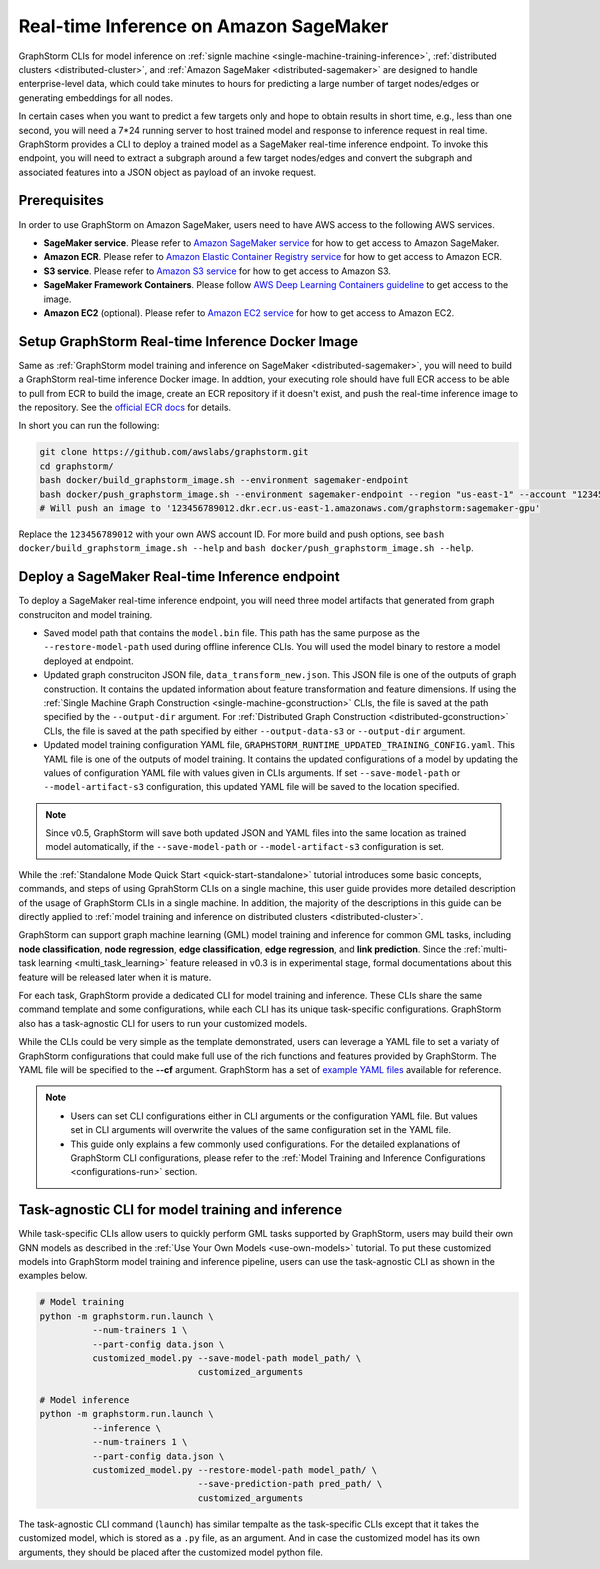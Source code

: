 .. _real-time-inference-on-sagemaker:

Real-time Inference on Amazon SageMaker
----------------------------------------
GraphStorm CLIs for model inference on :ref:`signle machine <single-machine-training-inference>`,
:ref:`distributed clusters <distributed-cluster>`, and :ref:`Amazon SageMaker <distributed-sagemaker>`
are designed to handle enterprise-level data, which could take minutes to hours for predicting a large
number of target nodes/edges or generating embeddings for all nodes.

In certain cases when you want to predict a few targets only and hope to obtain results in short time, e.g., less than one second, you will need a 7*24 running server to host trained model and response to
inference request in real time. GraphStorm provides a CLI to deploy a trained model as a SageMaker
real-time inference endpoint. To invoke this endpoint, you will need to extract a subgraph around a few
target nodes/edges and convert the subgraph and associated features into a JSON object as payload of
an invoke request.

Prerequisites
..............
In order to use GraphStorm on Amazon SageMaker, users need to have AWS access to the following AWS services.

- **SageMaker service**. Please refer to `Amazon SageMaker service <https://aws.amazon.com/pm/sagemaker/>`_
  for how to get access to Amazon SageMaker.
- **Amazon ECR**. Please refer to `Amazon Elastic Container Registry service <https://aws.amazon.com/ecr/>`_
  for how to get access to Amazon ECR.
- **S3 service**. Please refer to `Amazon S3 service <https://aws.amazon.com/s3/>`_
  for how to get access to Amazon S3.
- **SageMaker Framework Containers**. Please follow `AWS Deep Learning Containers guideline <https://github.com/aws/deep-learning-containers>`_
  to get access to the image.
- **Amazon EC2** (optional). Please refer to `Amazon EC2 service <https://aws.amazon.com/ec2/>`_
  for how to get access to Amazon EC2.

Setup GraphStorm Real-time Inference Docker Image
..................................................
Same as :ref:`GraphStorm model training and inference on SageMaker <distributed-sagemaker>`, you will
need to build a GraphStorm real-time inference Docker image. In addtion, your executing role should
have full ECR access to be able to pull from ECR to build the image, create an ECR repository if it
doesn't exist, and push the real-time inference image to the repository. See the `official ECR docs <https://docs.aws.amazon.com/AmazonECR/latest/userguide/image-push-iam.html>`_ for details.

In short you can run the following:

.. code-block:: bash

    git clone https://github.com/awslabs/graphstorm.git
    cd graphstorm/
    bash docker/build_graphstorm_image.sh --environment sagemaker-endpoint
    bash docker/push_graphstorm_image.sh --environment sagemaker-endpoint --region "us-east-1" --account "123456789012"
    # Will push an image to '123456789012.dkr.ecr.us-east-1.amazonaws.com/graphstorm:sagemaker-gpu'

Replace the ``123456789012`` with your own AWS account ID. For more build and push options, see 
``bash docker/build_graphstorm_image.sh --help`` and ``bash docker/push_graphstorm_image.sh --help``.

Deploy a SageMaker Real-time Inference endpoint
................................................
To deploy a SageMaker real-time inference endpoint, you will need three model artifacts that generated
from graph construciton and model training.

- Saved model path that contains the ``model.bin`` file. This path has the same purpose as the
  ``--restore-model-path`` used during offline inference CLIs. You will used the model binary to restore
  a model deployed at endpoint.
- Updated graph construciton JSON file, ``data_transform_new.json``. This JSON file is one of the outputs of
  graph construction. It contains the updated information about feature transformation and feature
  dimensions. If using the :ref:`Single Machine Graph Construction <single-machine-gconstruction>` CLIs, the
  file is saved at the path specified by the ``--output-dir`` argument. For :ref:`Distributed Graph Construction
  <distributed-gconstruction>` CLIs, the file is saved at the path specified by either ``--output-data-s3``
  or ``--output-dir`` argument.
- Updated model training configuration YAML file, ``GRAPHSTORM_RUNTIME_UPDATED_TRAINING_CONFIG.yaml``. This
  YAML file is one of the outputs of model training. It contains the updated configurations of a model by
  updating the values of configuration YAML file with values given in CLIs arguments. If set
  ``--save-model-path`` or ``--model-artifact-s3`` configuration, this updated YAML file will be saved to
  the location specified.

.. note:: 

    Since v0.5, GraphStorm will save both updated JSON and YAML files into the same location as trained model
    automatically, if the ``--save-model-path`` or ``--model-artifact-s3``  configuration is set.


While the :ref:`Standalone Mode Quick Start <quick-start-standalone>` tutorial introduces some basic concepts, commands, and steps of using GprahStorm CLIs on a single machine, this user guide provides more detailed description of the usage of GraphStorm CLIs in a single machine. In addition, the majority of the descriptions in this guide can be directly applied to :ref:`model training and inference on distributed clusters <distributed-cluster>`.

GraphStorm can support graph machine learning (GML) model training and inference for common GML tasks, including **node classification**, **node regression**, **edge classification**, **edge regression**, and **link prediction**. Since the :ref:`multi-task learning <multi_task_learning>` feature released in v0.3 is in experimental stage, formal documentations about this feature will be released later when it is mature.

For each task, GraphStorm provide a dedicated CLI for model training and inference. These CLIs share the same command template and some configurations, while each CLI has its unique task-specific configurations. GraphStorm also has a task-agnostic CLI for users to run your customized models.

While the CLIs could be very simple as the template demonstrated, users can leverage a YAML file to set a variaty of GraphStorm configurations that could make full use of the rich functions and features provided by GraphStorm. The YAML file will be specified to the **-\-cf** argument. GraphStorm has a set of `example YAML files <https://github.com/awslabs/graphstorm/tree/main/training_scripts>`_ available for reference.

.. note:: 

    * Users can set CLI configurations either in CLI arguments or the configuration YAML file. But values set in CLI arguments will overwrite the values of the same configuration set in the YAML file.
    * This guide only explains a few commonly used configurations. For the detailed explanations of GraphStorm CLI configurations, please refer to the :ref:`Model Training and Inference Configurations <configurations-run>` section.

Task-agnostic CLI for model training and inference
...................................................
While task-specific CLIs allow users to quickly perform GML tasks supported by GraphStorm, users may build their own GNN models as described in the :ref:`Use Your Own Models <use-own-models>` tutorial. To put these customized models into GraphStorm model training and inference pipeline, users can use the task-agnostic CLI as shown in the examples below.


.. code-block:: bash

    # Model training
    python -m graphstorm.run.launch \
              --num-trainers 1 \
              --part-config data.json \
              customized_model.py --save-model-path model_path/ \
                                  customized_arguments 

    # Model inference
    python -m graphstorm.run.launch \
              --inference \
              --num-trainers 1 \
              --part-config data.json \
              customized_model.py --restore-model-path model_path/ \
                                  --save-prediction-path pred_path/ \
                                  customized_arguments

The task-agnostic CLI command (``launch``) has similar tempalte as the task-specific CLIs except that it takes the customized model, which is stored as a ``.py`` file, as an argument. And in case the customized model has its own arguments, they should be placed after the customized model python file.
